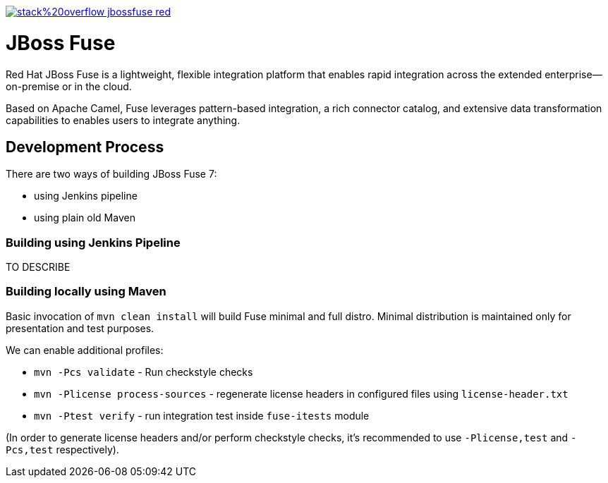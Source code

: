 image:https://img.shields.io/badge/stack%20overflow-jbossfuse-red.svg?colorB=cc0000[link="https://stackoverflow.com/questions/tagged/jbossfuse"]

= JBoss Fuse
:toc:
:icons: font

Red Hat JBoss Fuse is a lightweight, flexible integration platform that enables rapid integration
across the extended enterprise—on-premise or in the cloud.

Based on Apache Camel, Fuse leverages pattern-based integration, a rich connector catalog, and extensive
data transformation capabilities to enables users to integrate anything.

== Development Process

There are two ways of building JBoss Fuse 7:

* using Jenkins pipeline
* using plain old Maven

=== Building using Jenkins Pipeline

TO DESCRIBE

=== Building locally using Maven

Basic invocation of `mvn clean install` will build Fuse minimal and full distro. Minimal distribution is
maintained only for presentation and test purposes.

We can enable additional profiles:

* `mvn -Pcs validate` - Run checkstyle  checks
* `mvn -Plicense process-sources` - regenerate license headers in configured files using `license-header.txt`
* `mvn -Ptest verify` - run integration test inside `fuse-itests` module

(In order to generate license headers and/or perform checkstyle checks, it's recommended to use `-Plicense,test` and
`-Pcs,test` respectively).
